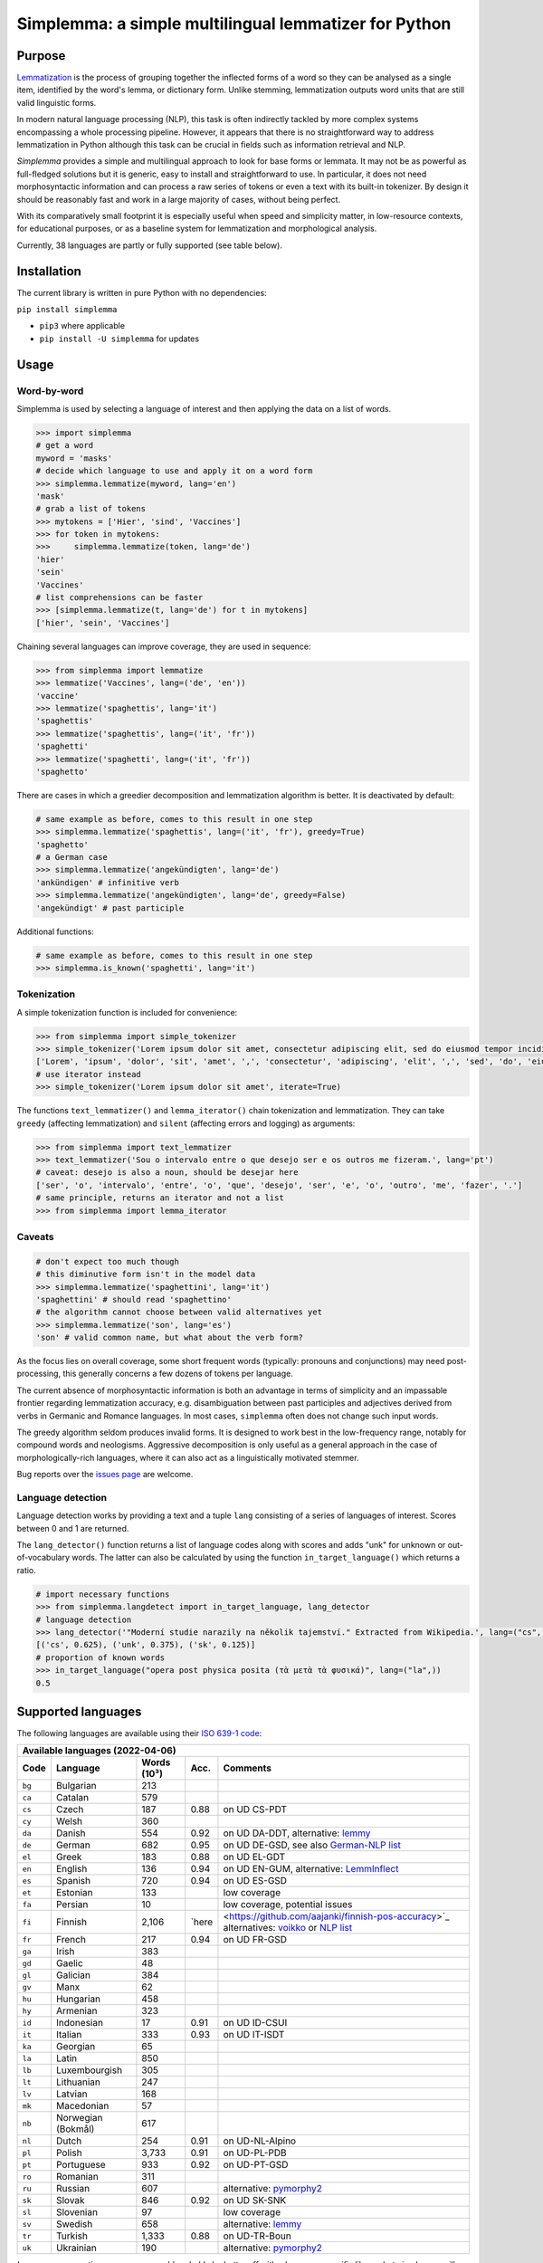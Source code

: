 ======================================================
Simplemma: a simple multilingual lemmatizer for Python
======================================================


.. image:: https://img.shields.io/pypi/v/simplemma.svg
    :target: https://pypi.python.org/pypi/simplemma
    :alt: Python package

.. image:: https://img.shields.io/pypi/l/simplemma.svg
    :target: https://pypi.python.org/pypi/simplemma
    :alt: License

.. image:: https://img.shields.io/pypi/pyversions/simplemma.svg
    :target: https://pypi.python.org/pypi/simplemma
    :alt: Python versions

.. image:: https://img.shields.io/codecov/c/github/adbar/simplemma.svg
    :target: https://codecov.io/gh/adbar/simplemma
    :alt: Code Coverage

.. image:: https://img.shields.io/badge/code%20style-black-000000.svg
   :target: https://github.com/psf/black
   :alt: Code style: black

.. image:: https://img.shields.io/badge/DOI-10.5281%2Fzenodo.4673264-brightgreen
   :target: https://doi.org/10.5281/zenodo.4673264
   :alt: Reference DOI: 10.5281/zenodo.4673264


Purpose
-------

`Lemmatization <https://en.wikipedia.org/wiki/Lemmatisation>`_ is the process of grouping together the inflected forms of a word so they can be analysed as a single item, identified by the word's lemma, or dictionary form. Unlike stemming, lemmatization outputs word units that are still valid linguistic forms.

In modern natural language processing (NLP), this task is often indirectly tackled by more complex systems encompassing a whole processing pipeline. However, it appears that there is no straightforward way to address lemmatization in Python although this task can be crucial in fields such as information retrieval and NLP.

*Simplemma* provides a simple and multilingual approach to look for base forms or lemmata. It may not be as powerful as full-fledged solutions but it is generic, easy to install and straightforward to use. In particular, it does not need morphosyntactic information and can process a raw series of tokens or even a text with its built-in tokenizer. By design it should be reasonably fast and work in a large majority of cases, without being perfect.

With its comparatively small footprint it is especially useful when speed and simplicity matter, in low-resource contexts, for educational purposes, or as a baseline system for lemmatization and morphological analysis.

Currently, 38 languages are partly or fully supported (see table below).


Installation
------------

The current library is written in pure Python with no dependencies:

``pip install simplemma``

- ``pip3`` where applicable
- ``pip install -U simplemma`` for updates


Usage
-----

Word-by-word
~~~~~~~~~~~~

Simplemma is used by selecting a language of interest and then applying the data on a list of words.

.. code-block:: python

    >>> import simplemma
    # get a word
    myword = 'masks'
    # decide which language to use and apply it on a word form
    >>> simplemma.lemmatize(myword, lang='en')
    'mask'
    # grab a list of tokens
    >>> mytokens = ['Hier', 'sind', 'Vaccines']
    >>> for token in mytokens:
    >>>     simplemma.lemmatize(token, lang='de')
    'hier'
    'sein'
    'Vaccines'
    # list comprehensions can be faster
    >>> [simplemma.lemmatize(t, lang='de') for t in mytokens]
    ['hier', 'sein', 'Vaccines']


Chaining several languages can improve coverage, they are used in sequence:


.. code-block:: python

    >>> from simplemma import lemmatize
    >>> lemmatize('Vaccines', lang=('de', 'en'))
    'vaccine'
    >>> lemmatize('spaghettis', lang='it')
    'spaghettis'
    >>> lemmatize('spaghettis', lang=('it', 'fr'))
    'spaghetti'
    >>> lemmatize('spaghetti', lang=('it', 'fr'))
    'spaghetto'


There are cases in which a greedier decomposition and lemmatization algorithm is better. It is deactivated by default:

.. code-block:: python

    # same example as before, comes to this result in one step
    >>> simplemma.lemmatize('spaghettis', lang=('it', 'fr'), greedy=True)
    'spaghetto'
    # a German case
    >>> simplemma.lemmatize('angekündigten', lang='de')
    'ankündigen' # infinitive verb
    >>> simplemma.lemmatize('angekündigten', lang='de', greedy=False)
    'angekündigt' # past participle


Additional functions:

.. code-block:: python

    # same example as before, comes to this result in one step
    >>> simplemma.is_known('spaghetti', lang='it')


Tokenization
~~~~~~~~~~~~

A simple tokenization function is included for convenience:

.. code-block:: python

    >>> from simplemma import simple_tokenizer
    >>> simple_tokenizer('Lorem ipsum dolor sit amet, consectetur adipiscing elit, sed do eiusmod tempor incididunt ut labore et dolore magna aliqua.')
    ['Lorem', 'ipsum', 'dolor', 'sit', 'amet', ',', 'consectetur', 'adipiscing', 'elit', ',', 'sed', 'do', 'eiusmod', 'tempor', 'incididunt', 'ut', 'labore', 'et', 'dolore', 'magna', 'aliqua', '.']
    # use iterator instead
    >>> simple_tokenizer('Lorem ipsum dolor sit amet', iterate=True)


The functions ``text_lemmatizer()`` and ``lemma_iterator()`` chain tokenization and lemmatization. They can take ``greedy`` (affecting lemmatization) and ``silent`` (affecting errors and logging) as arguments:

.. code-block:: python

    >>> from simplemma import text_lemmatizer
    >>> text_lemmatizer('Sou o intervalo entre o que desejo ser e os outros me fizeram.', lang='pt')
    # caveat: desejo is also a noun, should be desejar here
    ['ser', 'o', 'intervalo', 'entre', 'o', 'que', 'desejo', 'ser', 'e', 'o', 'outro', 'me', 'fazer', '.']
    # same principle, returns an iterator and not a list
    >>> from simplemma import lemma_iterator


Caveats
~~~~~~~

.. code-block:: python

    # don't expect too much though
    # this diminutive form isn't in the model data
    >>> simplemma.lemmatize('spaghettini', lang='it')
    'spaghettini' # should read 'spaghettino'
    # the algorithm cannot choose between valid alternatives yet
    >>> simplemma.lemmatize('son', lang='es')
    'son' # valid common name, but what about the verb form?


As the focus lies on overall coverage, some short frequent words (typically: pronouns and conjunctions) may need post-processing, this generally concerns a few dozens of tokens per language.

The current absence of morphosyntactic information is both an advantage in terms of simplicity and an impassable frontier regarding lemmatization accuracy, e.g. disambiguation between past participles and adjectives derived from verbs in Germanic and Romance languages. In most cases, ``simplemma`` often does not change such input words.

The greedy algorithm seldom produces invalid forms. It is designed to work best in the low-frequency range, notably for compound words and neologisms. Aggressive decomposition is only useful as a general approach in the case of morphologically-rich languages, where it can also act as a linguistically motivated stemmer.

Bug reports over the `issues page <https://github.com/adbar/simplemma/issues>`_ are welcome.


Language detection
~~~~~~~~~~~~~~~~~~

Language detection works by providing a text and a tuple ``lang`` consisting of a series of languages of interest. Scores between 0 and 1 are returned.

The ``lang_detector()`` function returns a list of language codes along with scores and adds "unk" for unknown or out-of-vocabulary words. The latter can also be calculated by using the function ``in_target_language()`` which returns a ratio.

.. code-block:: python

    # import necessary functions
    >>> from simplemma.langdetect import in_target_language, lang_detector
    # language detection
    >>> lang_detector('"Moderní studie narazily na několik tajemství." Extracted from Wikipedia.', lang=("cs", "sk"))
    [('cs', 0.625), ('unk', 0.375), ('sk', 0.125)]
    # proportion of known words
    >>> in_target_language("opera post physica posita (τὰ μετὰ τὰ φυσικά)", lang=("la",))
    0.5


Supported languages
-------------------

The following languages are available using their `ISO 639-1 code <https://en.wikipedia.org/wiki/List_of_ISO_639-1_codes>`_:


====== ================== =========== ===== =========================================================================
Available languages (2022-04-06)
---------------------------------------------------------------------------------------------------------------------
Code   Language           Words (10³) Acc.  Comments
====== ================== =========== ===== =========================================================================
``bg`` Bulgarian          213
``ca`` Catalan            579
``cs`` Czech              187         0.88  on UD CS-PDT
``cy`` Welsh              360
``da`` Danish             554         0.92  on UD DA-DDT, alternative: `lemmy <https://github.com/sorenlind/lemmy>`_
``de`` German             682         0.95  on UD DE-GSD, see also `German-NLP list <https://github.com/adbar/German-NLP#Lemmatization>`_
``el`` Greek              183         0.88  on UD EL-GDT
``en`` English            136         0.94  on UD EN-GUM, alternative: `LemmInflect <https://github.com/bjascob/LemmInflect>`_
``es`` Spanish            720         0.94  on UD ES-GSD
``et`` Estonian           133               low coverage
``fa`` Persian            10                low coverage, potential issues
``fi`` Finnish            2,106       `here <https://github.com/aajanki/finnish-pos-accuracy>`_  alternatives: `voikko <https://voikko.puimula.org/python.html>`_ or `NLP list <https://blogs.helsinki.fi/language-technology/hi-nlp/morphology/>`_
``fr`` French             217         0.94  on UD FR-GSD
``ga`` Irish              383
``gd`` Gaelic             48
``gl`` Galician           384
``gv`` Manx               62
``hu`` Hungarian          458
``hy`` Armenian           323
``id`` Indonesian         17          0.91  on UD ID-CSUI
``it`` Italian            333         0.93  on UD IT-ISDT
``ka`` Georgian           65
``la`` Latin              850
``lb`` Luxembourgish      305
``lt`` Lithuanian         247
``lv`` Latvian            168
``mk`` Macedonian         57
``nb`` Norwegian (Bokmål) 617
``nl`` Dutch              254         0.91  on UD-NL-Alpino
``pl`` Polish             3,733       0.91	on UD-PL-PDB
``pt`` Portuguese         933         0.92  on UD-PT-GSD
``ro`` Romanian           311
``ru`` Russian            607               alternative: `pymorphy2 <https://github.com/kmike/pymorphy2/>`_
``sk`` Slovak             846         0.92  on UD SK-SNK
``sl`` Slovenian          97                low coverage
``sv`` Swedish            658               alternative: `lemmy <https://github.com/sorenlind/lemmy>`_
``tr`` Turkish            1,333       0.88  on UD-TR-Boun
``uk`` Ukrainian          190               alternative: `pymorphy2 <https://github.com/kmike/pymorphy2/>`_
====== ================== =========== ===== =========================================================================


*Low coverage* mentions means one would probably be better off with a language-specific library, but *simplemma* will work to a limited extent. Open-source alternatives for Python are referenced if possible.

The scores are calculated on `Universal Dependencies <https://universaldependencies.org/>`_ treebanks on single word tokens (including some contractions but not merged prepositions), they describe to what extent simplemma can accurately map tokens to their lemma form. They can be reproduced using the script ``udscore.py`` in the ``tests/`` folder.

This library is particularly relevant as regards the lemmatization of less frequent words. Its performance in this case is only incidentally captured by the benchmark above.


Speed
-----

Orders of magnitude given for reference only, measured on an old laptop to give a lower bound:

- Tokenization: > 1 million tokens/sec
- Lemmatization: > 250,000 words/sec

Installing the most recent Python version can improve speed.


Optional pre-compilation with ``mypyc``
~~~~~~~~~~~~~~~~~~~~~~~~~~~~~~~~~~~~~~~

1. ``pip3 install mypy``
2. clone or download the source code from the repository
3. ``python3 setup.py --use-mypyc bdist_wheel``
4. ``pip3 install dist/*.whl`` (where ``*`` is the compiled wheel)


Roadmap
-------

-  [-] Add further lemmatization lists
-  [ ] Grammatical categories as option
-  [ ] Function as a meta-package?
-  [ ] Integrate optional, more complex models?


Credits
-------

Software under MIT license, for the linguistic information databases see ``licenses`` folder.

The surface lookups (non-greedy mode) use lemmatization lists taken from various sources:

- `Lemmatization lists <https://github.com/michmech/lemmatization-lists>`_ by Michal Měchura (Open Database License)
- `FreeLing project <https://github.com/TALP-UPC/FreeLing>`_
- `spaCy lookups data <https://github.com/explosion/spacy-lookups-data/tree/master/spacy_lookups_data/data>`_
- Wiktionary entries parsed by the `Kaikki project <https://kaikki.org/>`_
- `Wikinflection corpus <https://github.com/lenakmeth/Wikinflection-Corpus>`_ by Eleni Metheniti (CC BY 4.0 License)
- `Unimorph Project <http://unimorph.ethz.ch/languages>`_

This rule-based approach based on flexion and lemmatizations dictionaries is to this day an approach used in popular libraries such as `spacy <https://spacy.io/usage/adding-languages#lemmatizer>`_.


Contributions
-------------

Feel free to contribute, notably by `filing issues <https://github.com/adbar/simplemma/issues/>`_ for feedback, bug reports, or links to further lemmatization lists, rules and tests.

You can also contribute to this `lemmatization list repository <https://github.com/michmech/lemmatization-lists>`_.


Other solutions
---------------

See lists: `German-NLP <https://github.com/adbar/German-NLP>`_ and `other awesome-NLP lists <https://github.com/adbar/German-NLP#More-lists>`_.

For a more complex and universal approach in Python see `universal-lemmatizer <https://github.com/jmnybl/universal-lemmatizer/>`_.


References
----------

.. image:: https://img.shields.io/badge/DOI-10.5281%2Fzenodo.4673264-brightgreen
   :target: https://doi.org/10.5281/zenodo.4673264
   :alt: Reference DOI: 10.5281/zenodo.4673264

Barbaresi A. (*year*). Simplemma: a simple multilingual lemmatizer for Python [Computer software] (Version *version number*). Berlin, Germany: Berlin-Brandenburg Academy of Sciences. Available from https://github.com/adbar/simplemma DOI: 10.5281/zenodo.4673264

This work draws from lexical analysis algorithms used in:

- Barbaresi, A., & Hein, K. (2017). `Data-driven identification of German phrasal compounds <https://hal.archives-ouvertes.fr/hal-01575651/document>`_. In International Conference on Text, Speech, and Dialogue Springer, pp. 192-200.
- Barbaresi, A. (2016). `An unsupervised morphological criterion for discriminating similar languages <https://aclanthology.org/W16-4827/>`_. In 3rd Workshop on NLP for Similar Languages, Varieties and Dialects (VarDial 2016), Association for Computational Linguistics, pp. 212-220.
- Barbaresi, A. (2016). `Bootstrapped OCR error detection for a less-resourced language variant <https://hal.archives-ouvertes.fr/hal-01371689/document>`_. In 13th Conference on Natural Language Processing (KONVENS 2016), pp. 21-26.

